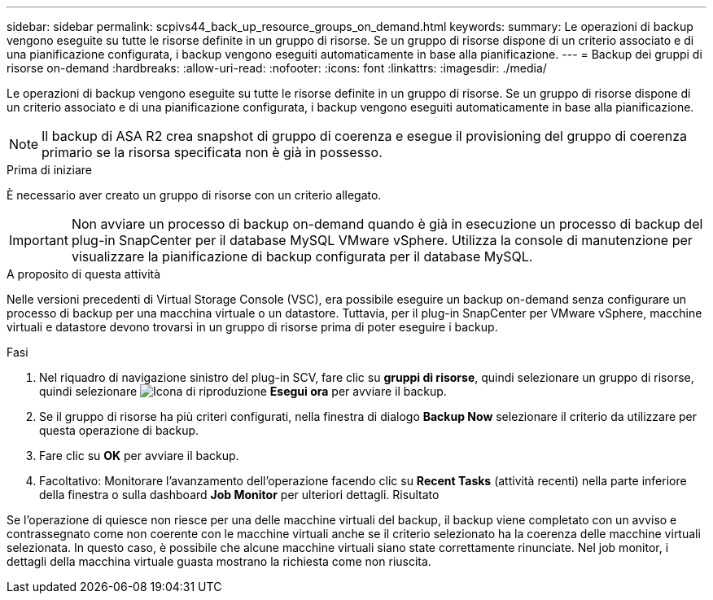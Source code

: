 ---
sidebar: sidebar 
permalink: scpivs44_back_up_resource_groups_on_demand.html 
keywords:  
summary: Le operazioni di backup vengono eseguite su tutte le risorse definite in un gruppo di risorse. Se un gruppo di risorse dispone di un criterio associato e di una pianificazione configurata, i backup vengono eseguiti automaticamente in base alla pianificazione. 
---
= Backup dei gruppi di risorse on-demand
:hardbreaks:
:allow-uri-read: 
:nofooter: 
:icons: font
:linkattrs: 
:imagesdir: ./media/


[role="lead"]
Le operazioni di backup vengono eseguite su tutte le risorse definite in un gruppo di risorse. Se un gruppo di risorse dispone di un criterio associato e di una pianificazione configurata, i backup vengono eseguiti automaticamente in base alla pianificazione.


NOTE: Il backup di ASA R2 crea snapshot di gruppo di coerenza e esegue il provisioning del gruppo di coerenza primario se la risorsa specificata non è già in possesso.

.Prima di iniziare
È necessario aver creato un gruppo di risorse con un criterio allegato.


IMPORTANT: Non avviare un processo di backup on-demand quando è già in esecuzione un processo di backup del plug-in SnapCenter per il database MySQL VMware vSphere. Utilizza la console di manutenzione per visualizzare la pianificazione di backup configurata per il database MySQL.

.A proposito di questa attività
Nelle versioni precedenti di Virtual Storage Console (VSC), era possibile eseguire un backup on-demand senza configurare un processo di backup per una macchina virtuale o un datastore. Tuttavia, per il plug-in SnapCenter per VMware vSphere, macchine virtuali e datastore devono trovarsi in un gruppo di risorse prima di poter eseguire i backup.

.Fasi
. Nel riquadro di navigazione sinistro del plug-in SCV, fare clic su *gruppi di risorse*, quindi selezionare un gruppo di risorse, quindi selezionare image:scpivs44_image38.png["Icona di riproduzione"] *Esegui ora* per avviare il backup.
. Se il gruppo di risorse ha più criteri configurati, nella finestra di dialogo *Backup Now* selezionare il criterio da utilizzare per questa operazione di backup.
. Fare clic su *OK* per avviare il backup.
. Facoltativo: Monitorare l'avanzamento dell'operazione facendo clic su *Recent Tasks* (attività recenti) nella parte inferiore della finestra o sulla dashboard *Job Monitor* per ulteriori dettagli. Risultato


Se l'operazione di quiesce non riesce per una delle macchine virtuali del backup, il backup viene completato con un avviso e contrassegnato come non coerente con le macchine virtuali anche se il criterio selezionato ha la coerenza delle macchine virtuali selezionata. In questo caso, è possibile che alcune macchine virtuali siano state correttamente rinunciate. Nel job monitor, i dettagli della macchina virtuale guasta mostrano la richiesta come non riuscita.
